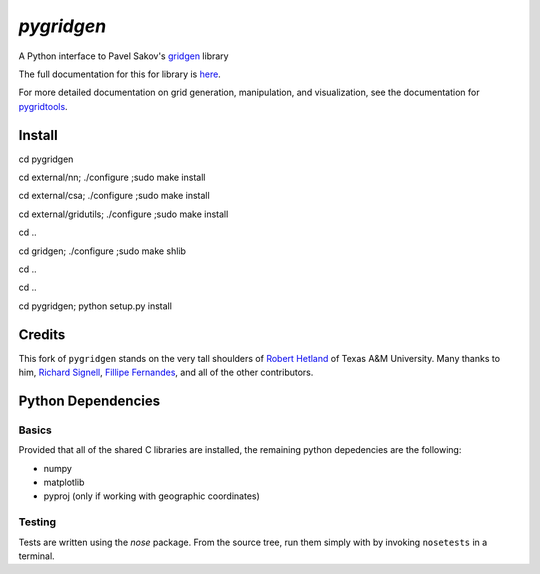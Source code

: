 `pygridgen`
===========
.. image:: https://travis-ci.org/phobson/pygridgen.svg?branch=develop
    :target: https://travis-ci.org/phobson/pygridgen
.. image:: https://coveralls.io/repos/phobson/pygridgen/badge.svg?branch=develop&service=github
  :target: https://coveralls.io/github/phobson/pygridgen?branch=develop


A Python interface to Pavel Sakov's `gridgen`_ library

.. _gridgen: https://github.com/sakov/gridgen-c

The full documentation for this for library is `here`_.

.. _here: https://phobson.github.io/pygridgen

For more detailed documentation on grid generation, manipulation, and visualization,
see the documentation for `pygridtools`_.

.. _pygridtools: https://phobson.github.io/pygridtools


Install
-------
cd pygridgen


cd external/nn; ./configure ;sudo make install


cd external/csa; ./configure ;sudo make install


cd external/gridutils; ./configure ;sudo make install


cd ..


cd gridgen; ./configure ;sudo make shlib


cd ..


cd ..


cd pygridgen; python setup.py install



Credits
-------
This fork of ``pygridgen`` stands on the very tall shoulders of `Robert Hetland`_ of Texas A&M University.
Many thanks to him, `Richard Signell`_, `Fillipe Fernandes`_, and all of the other contributors.

.. _Robert Hetland: https://github.com/hetland
.. _Richard Signell: https://github.com/rsignell-usgs
.. _Fillipe Fernandes: https://github.com/ocefpaf


Python Dependencies
-------------------

Basics
~~~~~~

Provided that all of the shared C libraries are installed, the remaining python depedencies are the following:

* numpy
* matplotlib
* pyproj (only if working with geographic coordinates)

Testing
~~~~~~~

Tests are written using the `nose` package.
From the source tree, run them simply with by invoking ``nosetests`` in a terminal.
